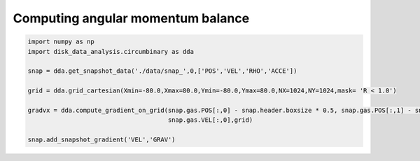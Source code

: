 Computing angular momentum balance
======



.. code:: python

   import numpy as np
   import disk_data_analysis.circumbinary as dda

   snap = dda.get_snapshot_data('./data/snap_',0,['POS','VEL','RHO','ACCE'])

   grid = dda.grid_cartesian(Xmin=-80.0,Xmax=80.0,Ymin=-80.0,Ymax=80.0,NX=1024,NY=1024,mask= 'R < 1.0')

   gradvx = dda.compute_gradient_on_grid(snap.gas.POS[:,0] - snap.header.boxsize * 0.5, snap.gas.POS[:,1] - snap.header.boxsize * 0.5,\
                                         snap.gas.VEL[:,0],grid)
   
   snap.add_snapshot_gradient('VEL','GRAV')
